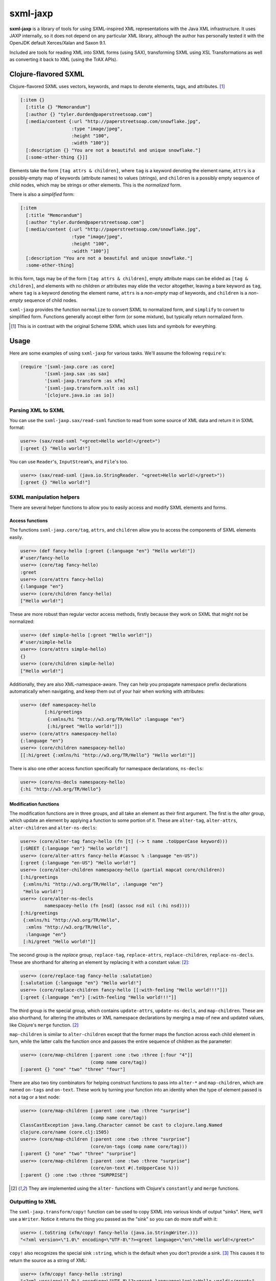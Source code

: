 =========
sxml-jaxp
=========

**sxml-jaxp** is a library of tools for using SXML-inspired XML representations
with the Java XML infrastructure. It uses JAXP internally, so it does not
depend on any particular XML library, although the author has personally tested
it with the OpenJDK default Xerces/Xalan and Saxon 9.1.

Included are tools for reading XML into SXML forms (using SAX), transforming
SXML using XSL Transformations as well as converting it back to XML (using the
TrAX APIs).

Clojure-flavored SXML
=====================

Clojure-flavored SXML uses vectors, keywords, and maps to denote elements,
tags, and attributes. [1]_

.. code:: clojure

  [:item {}
    [:title {} "Memorandum"]
    [:author {} "tyler.durden@paperstreetsoap.com"]
    [:media/content {:url "http://paperstreetsoap.com/snowflake.jpg",
                     :type "image/jpeg",
                     :height "100",
                     :width "100"}]
    [:description {} "You are not a beautiful and unique snowflake."]
    [:some-other-thing {}]]

Elements take the form ``[tag attrs & children]``, where ``tag`` is a keyword
denoting the element name, ``attrs`` is a possibly-empty map of keywords
(attribute names) to values (strings), and ``children`` is a possibly empty
sequence of child nodes, which may be strings or other elements. This is the
*normalized* form.

There is also a *simplified* form:

.. code:: clojure

  [:item
    [:title "Memorandum"]
    [:author "tyler.durden@paperstreetsoap.com"]
    [:media/content {:url "http://paperstreetsoap.com/snowflake.jpg",
                     :type "image/jpeg",
                     :height "100",
                     :width "100"}]
    [:description "You are not a beautiful and unique snowflake."]
    :some-other-thing]

In this form, tags may be of the form ``[tag attrs & children]``, empty
attribute maps can be elided as ``[tag & children]``, and elements with no
children *or* attributes may elide the vector altogether, leaving a bare
keyword as ``tag``, where ``tag`` is a keyword denoting the element name,
``attrs`` is a *non-empty* map of keywords, and ``children`` is a *non-empty*
sequence of child nodes.

``sxml-jaxp`` provides the function ``normalize`` to convert SXML to normalized
form, and ``simplify`` to convert to simplified form. Functions generally
accept either form (or some mixture), but typically return normalized form.

.. [1] This is in contrast with the original Scheme SXML which uses lists and
   symbols for everything.

Usage
=====

Here are some examples of using ``sxml-jaxp`` for various tasks. We'll assume
the following ``require``'s:

.. code:: clojure

  (require '[sxml-jaxp.core :as core]
           '[sxml-jaxp.sax :as sax]
           '[sxml-jaxp.transform :as xfm]
           '[sxml-jaxp.transform.xslt :as xsl]
           '[clojure.java.io :as io])

Parsing XML to SXML
-------------------

You can use the ``sxml-jaxp.sax/read-sxml`` function to read from some source
of XML data and return it in SXML format:

.. code:: clojure

  user=> (sax/read-sxml "<greet>Hello world!</greet>")
  [:greet {} "Hello world!"]

You can use ``Reader``'s, ``InputStream``'s, and ``File``'s too.

.. code:: clojure

  user=> (sax/read-sxml (java.io.StringReader. "<greet>Hello world!</greet>"))
  [:greet {} "Hello world!"]

SXML manipulation helpers
-------------------------

There are several helper functions to allow you to easily access and modify
SXML elements and forms.

Access functions
................

The functions ``sxml-jaxp.core/tag``, ``attrs``, and ``children`` allow you to
access the components of SXML elements easily.

.. code:: clojure

  user=> (def fancy-hello [:greet {:language "en"} "Hello world!"])
  #'user/fancy-hello
  user=> (core/tag fancy-hello)
  :greet
  user=> (core/attrs fancy-hello)
  {:language "en"}
  user=> (core/children fancy-hello)
  ["Hello world!"]

These are more robust than regular vector access methods, firstly because they
work on SXML that might not be normalized:

.. code:: clojure

  user=> (def simple-hello [:greet "Hello world!"])
  #'user/simple-hello
  user=> (core/attrs simple-hello)
  {}
  user=> (core/children simple-hello)
  ["Hello world!"]

Additionally, they are also XML-namespace-aware. They can help you propagate
namespace prefix declarations automatically when navigating, and keep them out
of your hair when working with attributes:

.. code:: clojure

  user=> (def namespacey-hello
           [:hi/greetings
            {:xmlns/hi "http://w3.org/TR/Hello" :language "en"}
            [:hi/greet "Hello world!"]])
  user=> (core/attrs namespacey-hello)
  {:language "en"}
  user=> (core/children namespacey-hello)
  [[:hi/greet {:xmlns/hi "http://w3.org/TR/Hello"} "Hello world!"]]

There is also one other access function specifically for namespace
declarations, ``ns-decls``:

.. code:: clojure

  user=> (core/ns-decls namespacey-hello)
  {:hi "http://w3.org/TR/Hello"}

Modification functions
......................

The modification functions are in three groups, and all take an element as
their first argument. The first is the *alter* group, which update an element
by applying a function to some portion of it. These are ``alter-tag``,
``alter-attrs``, ``alter-children`` and ``alter-ns-decls``:

.. code:: clojure

  user=> (core/alter-tag fancy-hello (fn [t] (-> t name .toUpperCase keyword)))
  [:GREET {:language "en"} "Hello world!"]
  user=> (core/alter-attrs fancy-hello #(assoc % :language "en-US"))
  [:greet {:language "en-US"} "Hello world!"]
  user=> (core/alter-children namespacey-hello (partial mapcat core/children))
  [:hi/greetings
   {:xmlns/hi "http://w3.org/TR/Hello", :language "en"}
   "Hello world!"]
  user=> (core/alter-ns-decls
           namespacey-hello (fn [nsd] (assoc nsd nil (:hi nsd))))
  [:hi/greetings
   {:xmlns/hi "http://w3.org/TR/Hello",
    :xmlns "http://w3.org/TR/Hello",
    :language "en"}
   [:hi/greet "Hello world!"]]

The second group is the *replace* group, ``replace-tag``, ``replace-attrs``,
``replace-children``, ``replace-ns-decls``. These are shorthand for altering an
element by replacing it with a constant value: [2]_:

.. code:: clojure

  user=> (core/replace-tag fancy-hello :salutation)
  [:salutation {:language "en"} "Hello world!"]
  user=> (core/replace-children fancy-hello [[:with-feeling "Hello world!!!"]])
  [:greet {:language "en"} [:with-feeling "Hello world!!!"]]

The third group is the special group, which contains ``update-attrs``,
``update-ns-decls``, and ``map-children``. These are also shorthand, for
altering the attributes or XML namespace declarations by merging a map of new
and updated values, like Clojure's ``merge`` function. [2]_

``map-children`` is similar to ``alter-children`` except that the former maps
the function across each child element in turn, while the latter calls the
function once and passes the entire sequence of children as the parameter:

.. code:: clojure

  user=> (core/map-children [:parent :one :two :three [:four "4"]]
                            (comp name core/tag))
  [:parent {} "one" "two" "three" "four"]

There are also two tiny combinators for helping construct functions to pass
into ``alter-*`` and ``map-children``, which are named ``on-tags`` and
``on-text``. These work by turning your function into an identity when the type
of element passed is not a tag or a text node:

.. code:: clojure

  user=> (core/map-children [:parent :one :two :three "surprise"]
                            (comp name core/tag))
  ClassCastException java.lang.Character cannot be cast to clojure.lang.Named
  clojure.core/name (core.clj:1505)
  user=> (core/map-children [:parent :one :two :three "surprise"]
                            (core/on-tags (comp name core/tag)))
  [:parent {} "one" "two" "three" "surprise"]
  user=> (core/map-children [:parent :one :two :three "surprise"]
                            (core/on-text #(.toUpperCase %)))
  [:parent {} :one :two :three "SURPRISE"]

.. [2] They are implemented using the ``alter-`` functions with Clojure's
   ``constantly`` and ``merge`` functions.

Outputting to XML
-----------------

The ``sxml-jaxp.transform/copy!`` function can be used to copy SXML into various
kinds of output "sinks". Here, we'll use a ``Writer``. Notice it returns the
thing you passed as the "sink" so you can do more stuff with it:

.. code:: clojure

  user=> (.toString (xfm/copy! fancy-hello (java.io.StringWriter.)))
  "<?xml version=\"1.0\" encoding=\"UTF-8\"?><greet language=\"en\">Hello world!</greet>"

``copy!`` also recognizes the special sink ``:string``, which is the default
when you don't provide a sink. [3]_ This causes it to return the source as a
string of XML:

.. code:: clojure

  user=> (xfm/copy! fancy-hello :string)
  "<?xml version=\"1.0\" encoding=\"UTF-8\"?><greet language=\"en\">Hello world!</greet>"
  user=> (xfm/copy! fancy-hello)
  "<?xml version=\"1.0\" encoding=\"UTF-8\"?><greet language=\"en\">Hello world!</greet>"

XSL Transforms
--------------

Transformations are performed with the ``sxml-jaxp.transform/transform!``
function.  This accepts a stylesheet, a source, and a result. I'll use the XSLT
DSL (defined in ``sxml-jaxp.transform.xslt``) to create XSLT stylesheets.

.. code:: clojure

  user=> (xfm/transform! (xsl/stylesheet "1.0"
                           (xsl/match-template "/once-old"
                             [:new-again (xsl/copy-of "@*|node()")]))
                         [:once-old "Hi!"])
  [:new-again {} "Hi!"]

I didn't provide a target for the result, so it defaulted to the special target
``:sxml`` [3]_. Like ``copy!``, it recognizes the special target ``:string`` as
well, and you can use any other reasonable object as your result target.

Here's a more complex example, getting a seq of the latest article titles on
Ars Technica using their RSS feed:

.. code:: clojure

  user=> (def rss-title-tmpl
           (xfm/compile-template
             (xsl/stylesheet "1.0"
               (xsl/match-template "/rss/channel/item"
                 [:link {:title "{title}"}])
               (xsl/match-template "/rss"
                 [:items (xsl/apply-templates-to "channel/item")]))))
  #'user/rss-title-tmpl
  user=> (with-open [at-rss-in (io/input-stream
                                 "http://feeds.arstechnica.com/arstechnica/everything")]
           (map (comp :title core/attrs)
                (core/children (xfm/transform! rss-title-tmpl at-rss-in))))
  ("Forget Amazon’s two-day shipping, soon you can select drone delivery"
   "Why Comcast and other cable ISPs aren’t selling you gigabit Internet"
   "What’s the difference between college-level and corporate programming?"
   "Comet ISON fizzles… but there’s a sting in the tail"
   "Despacio: The 50,000-watt sound system designed for discerning audiophiles"
   "Anti-GMO crop paper to be forcibly retracted"
   "Gallery: Disorienting audiovisual show prepares you for teleportation"
   "Off Siberia’s Arctic coast, the seafloor belches methane"
   "Ars’ resident racer takes a second look at Forza Motorsport 5"
   "Chairs Technica: Where your favorite Ars writers park their rears"
   "Five complaints Ars readers have about OS X Mavericks"
   "Unhappy Thanksgiving for Prenda Law, ordered to pay $261K to defendants"
   "TV news team falls for Facebook doppelgänger scam"
   "Robot Garden 1.0: Putting Click and Grow to the test"
   "Water-repellant surface so efficient that drops bounce back off"
   "Successful killing by stealthy seahorses comes down to their snouts"
   "Tricksy hobbit-sized black hole pretends to be a giant"
   "Ars Technica System Guide: November 2013"
   "Dealmaster Black Friday blowout continues, with updated deals!"
   "Google removes CyanogenMod Installer from Play Store"
   "How to talk your family out of bad consumer electronics purchases"
   "Once-great SSD manufacturer OCZ filing for bankruptcy"
   "Catch up on last-gen gaming with these Black Friday deals"
   "New Linux worm targets routers, cameras, “Internet of things” devices"
   "Elusive Higgs decay channel spotted; particle looks ever more standard")

Here we've pre-compiled our XSL template using ``compile-template``. This can
be used if you plan on transforming more than one document with a particular
stylesheet. It uses TrAX to compile the template into some object implementing
``Templates``, so that it doesn't have to parse and compile it for every
invocation.

.. [3] ``copy!`` actually recognizes the ``:sxml`` sink also, although I don't
   know why you'd ever need that; generally you'd want to use
   ``sxml-jaxp.sax/read-sxml`` which bypasses TrAX and reads the input directly
   with SAX.

XSLT DSL
........

The namespace ``sxml-jaxp.transform.xslt`` [4]_ defines a DSL for writing XSL
transformation stylesheets in Clojure. This DSL outputs the stylesheets in SXML
format. Here's the template we used in the last example:

.. code:: clojure

  user=> (xsl/stylesheet "1.0"
           (xsl/match-template "/rss/channel/item"
             [:link {:title "{title}"}])
           (xsl/match-template "/rss"
             [:items (xsl/apply-templates-to "channel/item")]))
  [:xsl/stylesheet
   {:xmlns/xsl "http://www.w3.org/1999/XSL/Transform", :version "1.0"}
   [:xsl/template
    {:match "/rss/channel/item"}
    [:link {:title "{title}"}]]
   [:xsl/template
    {:match "/rss"}
    [:items [:xsl/apply-templates {:select "channel/item"}]]]]

It does not abstract XSLT very much, except for defining some instructions to
accept positional parameters when they are otherwise always required as
attributes. For example, ``<xsl:value-of />`` always requires a ``select``
attribute, so ``<xsl:value-of select="foo" />`` is written simply
``(xsl/value-of "foo")``. Additional, optional attributes can be added by
supplying a map after the positional parameter.

There are a handful of exceptions:

* ``<xsl:template />`` is actually exposed as two separate functions,
  ``match-template`` and ``named-template``, where the positional argument is
  the XPath ``match`` expression and the template name, respectively, since it
  is fairly common to specify either one or the other.

* ``<xsl:choose />``, a particularly contorted and wordy XSLT construct, is
  exposed as ``cond*``, which looks like an ordinary Clojure ``cond`` except
  that in the predicate position are boolean XPath expressions (which appear
  in the ``<xsl:when test="" />`` attribute) or ``:else`` (for
  ``<xsl:otherwise />``), and in the consequent position is the contents of
  the ``when`` or ``otherwise`` instructions. You can put multiple elements
  inside the consequent by placing them in a vector, as long as the vector
  does not start with a keyword:

  .. code:: clojure

    user=> (xsl/cond*
             "foo" (xsl/value-of "foo")
             "bar" :bar
             :else [[:foo "bar"] [:baz "baz"]])
    [:xsl/choose
     [:xsl/when {:test "foo"} [:xsl/value-of {:select "foo"}]]
     [:xsl/when {:test "bar"} :bar]
     [:xsl/otherwise [:foo "bar"] [:baz "baz"]]]

* ``<xsl:if />`` is exposed as ``if*``. Beware that it behaves like XSLT
  ``<xsl:if />`` and does not accept an alternate expression like Clojure's
  ``if``; all arguments after the condition expression are part of the
  consequent. (It is more akin to Clojure's ``when``). If you need to express
  an alternate, use ``cond*``.

* ``<xsl:apply-templates />`` is exposed as ``apply-templates`` for the
  wildcard case, and ``apply-templates-to`` for the selective case. The latter
  accepts as it's positional parameter the XPath expression appearing in the
  ``select`` attribute.

.. [4] ``:use``'ing the ``sxml-jaxp.transform.xslt`` namespace should be done
   with caution, as XSLT uses names for several instructions that collide with
   identically-named Clojure core functions. Use ``:only``, ``:exclude``, or
   ``:refer-clojure`` to control these collisions if you absolutely must
   ``:use`` the XSLT DSL namespace.

XML namespaces
==============

As has been mentioned, ``sxml-jaxp`` is XML-namespace-aware. As you've probably
guessed from the preceding sections, namespaces on keywords in SXML are
interpreted as XML namespace prefixes, e.g. ``:xsl/stylesheet``,
``:xi/include``, or ``:fo/page-sequence``.

Namespace prefix declarations are also specified in an analogous way to XML:
using ``xmlns`` attributes:

.. code:: clojure

  [:html {:xmlns "http://www.w3.org/1999/xhtml",
          :xmlns/xi "http://www.w3.org/2001/XInclude"}
   [:head [:title "Namespace example"]]
   [:xi/include {:href "body.xml"}]]

These attributes are recognized as namespace prefix declarations and
communicated to the various Java XML APIs as required.

Whenever an SXML form is traversed by ``sxml-jaxp``'s SAX reader, a map
contained in ``sxml-jaxp.sax/*default-xmlns*`` is used to resolve un-declared
namespace prefixes:

.. code:: clojure

  user=> (use '[sxml-jaxp.sax :only [*default-xmlns*]])
  nil
  user=> (binding [*default-xmlns* {nil "http://www.w3.org/1999/xhtml",
                                    :xi "http://www.w3.org/2001/XInclude"}]
           (xfm/copy! [:html
                       [:head [:title "Namespace example"]]
                       [:xi/include {:href "body.xml"}]]
                      *out*))
  <?xml version="1.0" encoding="UTF-8"?><html xmlns="http://www.w3.org/1999/xhtml"
                                              xmlns:xi="http://www.w3.org/2001/XInclude">
     <head>
        <meta http-equiv="Content-Type" content="text/html; charset=UTF-8" />
        <title>Namespace example</title>
     </head>
     <xi:include href="body.xml"></xi:include>
  </html>#<OutputStreamWriter java.io.OutputStreamWriter@484ae502>

Note that for convenience, ``sxml-jaxp.transform.xslt/stylesheet``
automatically declares the ``xsl`` prefix.

SAX event filters
=================

The ``sxml-jaxp.sax.filter`` module allows filters to be inserted which operate
on the SAX event seq [5]_ generated when SXML is fed as input into JAXP. This
API is experimental, but an example application of this is the Hiccup filter in
``sxml-jaxp.sax.filter.hiccup``, which allows writing XHTML ``id`` and
``class`` attributes using Hiccup's shortcut syntax. Here we'll use
``xfm/copy!``'s ``:sxml`` target to help make it clearer what's going on:

.. code:: clojure

  user=> (use '[sxml-jaxp.sax.filter]
              '[sxml-jaxp.sax.filter.hiccup])
  nil
  user=> (def hiccup-example
           [:html
            [:div#main
             [:p.example.first "An example"]
             [:p.example "Another example"]]])
  #'user/hiccup-example
  user=> (xfm/copy! (filter-with [hiccup] hiccup-example) :sxml)
  [:html
   {}
   [:div
    {:id "main"}
    [:p {:class "example first"} "An example"]
    [:p {:class "example"} "Another example"]]]

If an ``:id`` key appears in an element's attribute map, it overrides the
Hiccup-specified one. If a ``:class`` key is present in the attribute map, it
may be a HTML-style space-delimited string, or a set of strings. The class
names so specified are unioned with the Hiccup-specified classes.

.. code:: clojure

  user=> (xfm/copy! (filter-with [hiccup]
                      [:div#old {:id "new"}]) :sxml)
  [:div {:id "new"}]
  user=> (xfm/copy! (filter-with [hiccup]
                      [:div.a.b {:class "b c"}]) :sxml)
  [:div {:class "a b c"}]

.. [5] The SAX event seq format was originally added to decouple SXML traversal
   from the dirty work of interoperating with the Java SAX API. Perhaps in the
   future, the SAX event seq format will be available in more parts of the API,
   to make the filter feature more useful and composable.

SXML precompilation
-------------------

**Here be dragons.**

SXML can be "pre-compiled", in a sense, by converting it to SAX event seq
format ahead of time. This allows the SAX interop to get better performance by
pre-computing the traversal of an oft-used SXML form. The
``sxml-jaxp.transform`` APIs all accept this format as input.  The easiest way
to use this is the ``sxml-jaxp.sax/compiled-sxml`` macro, which will
pre-compile a literal SXML form at compile time:

.. code:: clojure

  user=> (let [a "foo" b "bar" c "baz"]
           (xfm/copy! (sax/compiled-sxml [:root a b [:c c]])))
  "<?xml version=\"1.0\" encoding=\"UTF-8\"?><root>foobar<c>baz</c></root>"

It comes in a vanilla function version as well, ``compile-sxml``.

However, there are several caveats in the current implementation (which may be
fixable but I haven't thought about it enough):

* Expressions may be used in the content of a pre-compiled literal, but in the
  current implementation, they are are fixed as element names when at the head
  of a vector, and as text nodes anywhere else. They cannot affect the element
  structure of the resulting document:

  .. code:: clojure

    user=> (let [elem :go]
             (xfm/copy! (sax/compiled-sxml [:ready :set elem [elem]])))
    "<?xml version=\"1.0\" encoding=\"UTF-8\"?><ready><set/>:go<go/></ready>"
    user=> (let [fail [:fail "fail!"]]
             (xfm/copy! (sax/compiled-sxml [:ready :set fail])))
    "<?xml version=\"1.0\" encoding=\"UTF-8\"?><ready><set/>[:fail \"fail!\"]</ready>"

* Attributes must be literal maps, but they may contain expressions in the
  key and value positions. This is probably much easier to fix.

Limitations and future work
===========================

* Currently the SXML parser ignores processing instructions, and there is no
  way to express a processing instruction in SXML. Advice and suggestions
  welcome.

* XPath support would be pretty awesome. This can probably be done by providing
  some help with feeding SXML into a ``Document``, along with a function to run
  XPath expressions against it and SXMLify the result.

* Allow filters to be more composable by separating the SAX parser into two
  stages, such that an event seq is generated first, and the shift-reduce SXML
  generation operates on that. Then stream filters can be inserted between
  them. Currently the SAX handler directly feeds the SXML generator.

License
=======

``sxml-jaxp`` is Copyright (C) 2010 Kyle Schaffrick.

Distributed under the Eclipse Public License, the same as Clojure.
